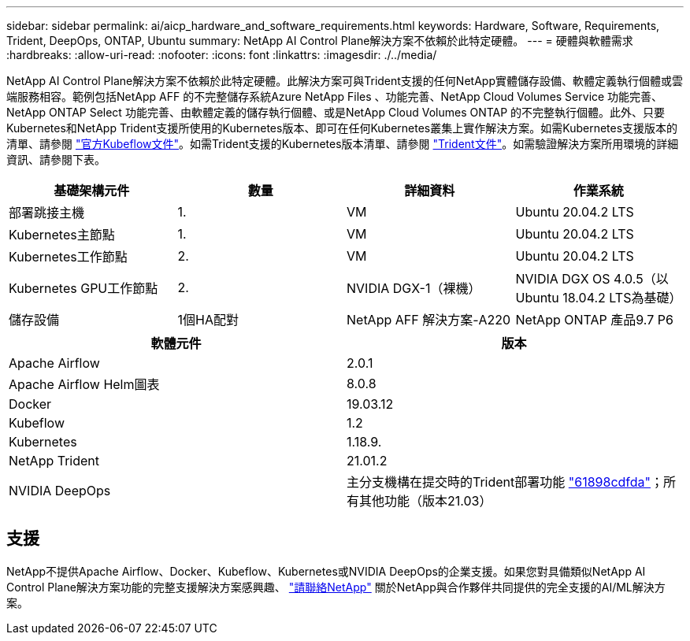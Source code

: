 ---
sidebar: sidebar 
permalink: ai/aicp_hardware_and_software_requirements.html 
keywords: Hardware, Software, Requirements, Trident, DeepOps, ONTAP, Ubuntu 
summary: NetApp AI Control Plane解決方案不依賴於此特定硬體。 
---
= 硬體與軟體需求
:hardbreaks:
:allow-uri-read: 
:nofooter: 
:icons: font
:linkattrs: 
:imagesdir: ./../media/


[role="lead"]
NetApp AI Control Plane解決方案不依賴於此特定硬體。此解決方案可與Trident支援的任何NetApp實體儲存設備、軟體定義執行個體或雲端服務相容。範例包括NetApp AFF 的不完整儲存系統Azure NetApp Files 、功能完善、NetApp Cloud Volumes Service 功能完善、NetApp ONTAP Select 功能完善、由軟體定義的儲存執行個體、或是NetApp Cloud Volumes ONTAP 的不完整執行個體。此外、只要Kubernetes和NetApp Trident支援所使用的Kubernetes版本、即可在任何Kubernetes叢集上實作解決方案。如需Kubernetes支援版本的清單、請參閱 https://www.kubeflow.org/docs/started/getting-started/["官方Kubeflow文件"^]。如需Trident支援的Kubernetes版本清單、請參閱 https://netapp-trident.readthedocs.io/["Trident文件"^]。如需驗證解決方案所用環境的詳細資訊、請參閱下表。

|===
| 基礎架構元件 | 數量 | 詳細資料 | 作業系統 


| 部署跳接主機 | 1. | VM | Ubuntu 20.04.2 LTS 


| Kubernetes主節點 | 1. | VM | Ubuntu 20.04.2 LTS 


| Kubernetes工作節點 | 2. | VM | Ubuntu 20.04.2 LTS 


| Kubernetes GPU工作節點 | 2. | NVIDIA DGX-1（裸機） | NVIDIA DGX OS 4.0.5（以Ubuntu 18.04.2 LTS為基礎） 


| 儲存設備 | 1個HA配對 | NetApp AFF 解決方案-A220 | NetApp ONTAP 產品9.7 P6 
|===
|===
| 軟體元件 | 版本 


| Apache Airflow | 2.0.1 


| Apache Airflow Helm圖表 | 8.0.8 


| Docker | 19.03.12 


| Kubeflow | 1.2 


| Kubernetes | 1.18.9. 


| NetApp Trident | 21.01.2 


| NVIDIA DeepOps | 主分支機構在提交時的Trident部署功能 link:https://github.com/NVIDIA/deepops/tree/61898cdfdaa0c59c07e9fabf3022945a905b148e/docs/k8s-cluster["61898cdfda"]；所有其他功能（版本21.03） 
|===


== 支援

NetApp不提供Apache Airflow、Docker、Kubeflow、Kubernetes或NVIDIA DeepOps的企業支援。如果您對具備類似NetApp AI Control Plane解決方案功能的完整支援解決方案感興趣、 link:https://www.netapp.com/us/contact-us/index.aspx?for_cr=us["請聯絡NetApp"] 關於NetApp與合作夥伴共同提供的完全支援的AI/ML解決方案。
